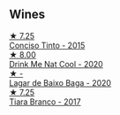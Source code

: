 
** Wines

#+begin_export html
<div class="flex-container">
  <a class="flex-item flex-item-left" href="/wines/e1bc4959-83cb-4d69-87ee-432e65600d41.html">
    <img class="flex-bottle" src="/images/e1/bc4959-83cb-4d69-87ee-432e65600d41/2021-10-27-23-33-51-253F1DEA-B9CE-43E7-AC87-F5C9016CA7F6-1-105-c@512.webp"></img>
    <section class="h">★ 7.25</section>
    <section class="h text-bolder">Conciso Tinto - 2015</section>
  </a>

  <a class="flex-item flex-item-right" href="/wines/8126fedf-6edb-4b87-82d9-cb73909ba305.html">
    <img class="flex-bottle" src="/images/81/26fedf-6edb-4b87-82d9-cb73909ba305/2022-01-13-09-33-00-65B5E8D3-412E-4DA8-B120-C3DC151302B2-1-105-c@512.webp"></img>
    <section class="h">★ 8.00</section>
    <section class="h text-bolder">Drink Me Nat Cool - 2020</section>
  </a>

  <a class="flex-item flex-item-left" href="/wines/e9133e6f-097d-4d53-ad9d-d3ad67e9b9fe.html">
    <img class="flex-bottle" src="/images/e9/133e6f-097d-4d53-ad9d-d3ad67e9b9fe/2023-06-23-17-06-33-C5291CD1-D206-4199-8B5A-654E1A48BA50-1-105-c@512.webp"></img>
    <section class="h">★ -</section>
    <section class="h text-bolder">Lagar de Baixo Baga - 2020</section>
  </a>

  <a class="flex-item flex-item-right" href="/wines/fbd206d0-43dc-4c8f-8102-1db37590536c.html">
    <img class="flex-bottle" src="/images/fb/d206d0-43dc-4c8f-8102-1db37590536c/2023-01-15-13-01-14-8C6BBBF7-F8B2-4E98-8D92-021F7A66DFAD-1-105-c@512.webp"></img>
    <section class="h">★ 7.25</section>
    <section class="h text-bolder">Tiara Branco - 2017</section>
  </a>

</div>
#+end_export
